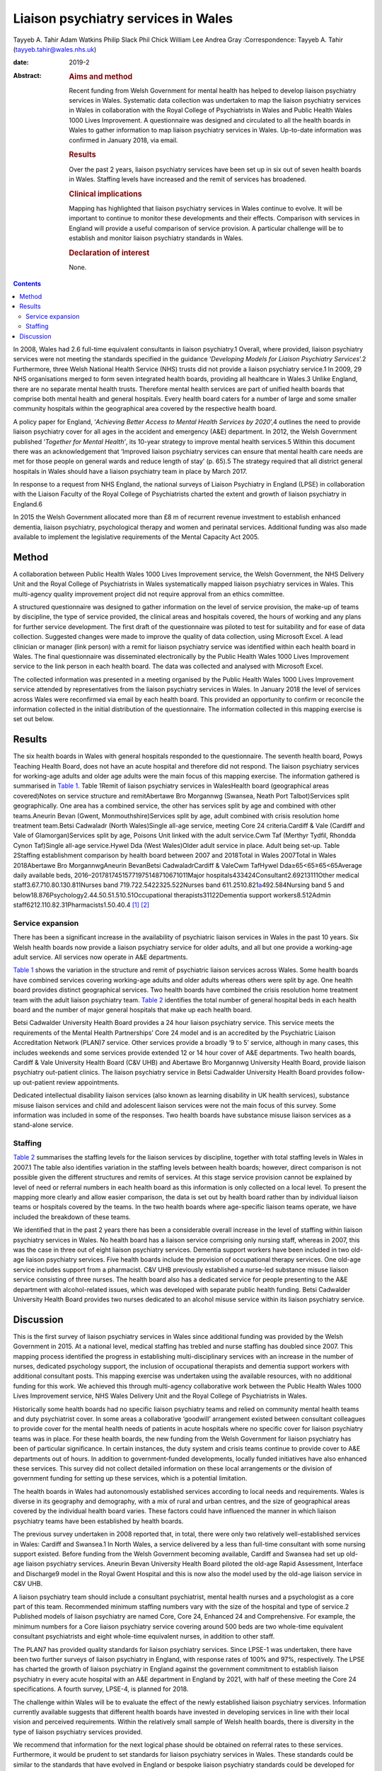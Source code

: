 ====================================
Liaison psychiatry services in Wales
====================================



Tayyeb A. Tahir
Adam Watkins
Philip Slack
Phil Chick
William Lee
Andrea Gray
:Correspondence: Tayyeb A. Tahir (tayyeb.tahir@wales.nhs.uk)

:date: 2019-2

:Abstract:
   .. rubric:: Aims and method
      :name: sec_a1

   Recent funding from Welsh Government for mental health has helped to
   develop liaison psychiatry services in Wales. Systematic data
   collection was undertaken to map the liaison psychiatry services in
   Wales in collaboration with the Royal College of Psychiatrists in
   Wales and Public Health Wales 1000 Lives Improvement. A questionnaire
   was designed and circulated to all the health boards in Wales to
   gather information to map liaison psychiatry services in Wales.
   Up-to-date information was confirmed in January 2018, via email.

   .. rubric:: Results
      :name: sec_a2

   Over the past 2 years, liaison psychiatry services have been set up
   in six out of seven health boards in Wales. Staffing levels have
   increased and the remit of services has broadened.

   .. rubric:: Clinical implications
      :name: sec_a3

   Mapping has highlighted that liaison psychiatry services in Wales
   continue to evolve. It will be important to continue to monitor these
   developments and their effects. Comparison with services in England
   will provide a useful comparison of service provision. A particular
   challenge will be to establish and monitor liaison psychiatry
   standards in Wales.

   .. rubric:: Declaration of interest
      :name: sec_a4

   None.


.. contents::
   :depth: 3
..

In 2008, Wales had 2.6 full-time equivalent consultants in liaison
psychiatry.1 Overall, where provided, liaison psychiatry services were
not meeting the standards specified in the guidance ‘\ *Developing
Models for Liaison Psychiatry Services*\ ’.2 Furthermore, three Welsh
National Health Service (NHS) trusts did not provide a liaison
psychiatry service.1 In 2009, 29 NHS organisations merged to form seven
integrated health boards, providing all healthcare in Wales.3 Unlike
England, there are no separate mental health trusts. Therefore mental
health services are part of unified health boards that comprise both
mental health and general hospitals. Every health board caters for a
number of large and some smaller community hospitals within the
geographical area covered by the respective health board.

A policy paper for England, ‘\ *Achieving Better Access to Mental Health
Services by 2020*\ ’,4 outlines the need to provide liaison psychiatry
cover for all ages in the accident and emergency (A&E) department. In
2012, the Welsh Government published ‘\ *Together for Mental Health’*,
its 10-year strategy to improve mental health services.5 Within this
document there was an acknowledgement that ‘Improved liaison psychiatry
services can ensure that mental health care needs are met for those
people on general wards and reduce length of stay’ (p. 65).5 The
strategy required that all district general hospitals in Wales should
have a liaison psychiatry team in place by March 2017.

In response to a request from NHS England, the national surveys of
Liaison Psychiatry in England (LPSE) in collaboration with the Liaison
Faculty of the Royal College of Psychiatrists charted the extent and
growth of liaison psychiatry in England.6

In 2015 the Welsh Government allocated more than £8 m of recurrent
revenue investment to establish enhanced dementia, liaison psychiatry,
psychological therapy and women and perinatal services. Additional
funding was also made available to implement the legislative
requirements of the Mental Capacity Act 2005.

.. _sec1:

Method
======

A collaboration between Public Health Wales 1000 Lives Improvement
service, the Welsh Government, the NHS Delivery Unit and the Royal
College of Psychiatrists in Wales systematically mapped liaison
psychiatry services in Wales. This multi-agency quality improvement
project did not require approval from an ethics committee.

A structured questionnaire was designed to gather information on the
level of service provision, the make-up of teams by discipline, the type
of service provided, the clinical areas and hospitals covered, the hours
of working and any plans for further service development. The first
draft of the questionnaire was piloted to test for suitability and for
ease of data collection. Suggested changes were made to improve the
quality of data collection, using Microsoft Excel. A lead clinician or
manager (link person) with a remit for liaison psychiatry service was
identified within each health board in Wales. The final questionnaire
was disseminated electronically by the Public Health Wales 1000 Lives
Improvement service to the link person in each health board. The data
was collected and analysed with Microsoft Excel.

The collected information was presented in a meeting organised by the
Public Health Wales 1000 Lives Improvement service attended by
representatives from the liaison psychiatry services in Wales. In
January 2018 the level of services across Wales were reconfirmed via
email by each health board. This provided an opportunity to confirm or
reconcile the information collected in the initial distribution of the
questionnaire. The information collected in this mapping exercise is set
out below.

.. _sec2:

Results
=======

The six health boards in Wales with general hospitals responded to the
questionnaire. The seventh health board, Powys Teaching Health Board,
does not have an acute hospital and therefore did not respond. The
liaison psychiatry services for working-age adults and older age adults
were the main focus of this mapping exercise. The information gathered
is summarised in `Table 1 <#tab01>`__. Table 1Remit of liaison
psychiatry services in WalesHealth board (geographical areas
covered)Notes on service structure and remitAbertawe Bro Morgannwg
(Swansea, Neath Port Talbot)Services split geographically. One area has
a combined service, the other has services split by age and combined
with other teams.Aneurin Bevan (Gwent, Monmouthshire)Services split by
age, adult combined with crisis resolution home treatment team.Betsi
Cadwaladr (North Wales)Single all-age service, meeting Core 24
criteria.Cardiff & Vale (Cardiff and Vale of Glamorgan)Services split by
age, Poisons Unit linked with the adult service.Cwm Taf (Merthyr Tydfil,
Rhondda Cynon Taf)Single all-age service.Hywel Dda (West Wales)Older
adult service in place. Adult being set-up. Table 2Staffing
establishment comparison by health board between 2007 and 2018Total in
Wales 2007Total in Wales 2018Abertawe Bro MorgannwgAneurin BevanBetsi
CadwaladrCardiff & ValeCwm TafHywel Dda≥65<65≥65<65Average daily
available beds, 2016–20178174515771975148710671011Major
hospitals433424Consultant2.69213111Other medical
staff3.67.710.80.130.811Nurses band 719.722.5422325.522Nurses band
611.2510.821\ `a <#tfn2_2>`__\ 492.584Nursing band 5 and
below18.876Psychology2.44.50.51.510.51Occupational
therapists31122Dementia support workers8.512Admin
staff6212.110.82.31Pharmacists1.50.40.4 [1]_ [2]_

.. _sec2-1:

Service expansion
-----------------

There has been a significant increase in the availability of psychiatric
liaison services in Wales in the past 10 years. Six Welsh health boards
now provide a liaison psychiatry service for older adults, and all but
one provide a working-age adult service. All services now operate in A&E
departments.

`Table 1 <#tab01>`__ shows the variation in the structure and remit of
psychiatric liaison services across Wales. Some health boards have
combined services covering working-age adults and older adults whereas
others were split by age. One health board provides distinct
geographical services. Two health boards have combined the crisis
resolution home treatment team with the adult liaison psychiatry team.
`Table 2 <#tab02>`__ identifies the total number of general hospital
beds in each health board and the number of major general hospitals that
make up each health board.

Betsi Cadwalder University Health Board provides a 24 hour liaison
psychiatry service. This service meets the requirements of the Mental
Health Partnerships’ Core 24 model and is an accredited by the
Psychiatric Liaison Accreditation Network (PLAN)7 service. Other
services provide a broadly ‘9 to 5’ service, although in many cases,
this includes weekends and some services provide extended 12 or 14 hour
cover of A&E departments. Two health boards, Cardiff & Vale University
Health Board (C&V UHB) and Abertawe Bro Morgannwg University Health
Board, provide liaison psychiatry out-patient clinics. The liaison
psychiatry service in Betsi Cadwalder University Health Board provides
follow-up out-patient review appointments.

Dedicated intellectual disability liaison services (also known as
learning disability in UK health services), substance misuse liaison
services and child and adolescent liaison services were not the main
focus of this survey. Some information was included in some of the
responses. Two health boards have substance misuse liaison services as a
stand-alone service.

.. _sec2-2:

Staffing
--------

`Table 2 <#tab02>`__ summarises the staffing levels for the liaison
services by discipline, together with total staffing levels in Wales in
2007.1 The table also identifies variation in the staffing levels
between health boards; however, direct comparison is not possible given
the different structures and remits of services. At this stage service
provision cannot be explained by level of need or referral numbers in
each health board as this information is only collected on a local
level. To present the mapping more clearly and allow easier comparison,
the data is set out by health board rather than by individual liaison
teams or hospitals covered by the teams. In the two health boards where
age-specific liaison teams operate, we have included the breakdown of
these teams.

We identified that in the past 2 years there has been a considerable
overall increase in the level of staffing within liaison psychiatry
services in Wales. No health board has a liaison service comprising only
nursing staff, whereas in 2007, this was the case in three out of eight
liaison psychiatry services. Dementia support workers have been included
in two old-age liaison psychiatry services. Five health boards include
the provision of occupational therapy services. One old-age service
includes support from a pharmacist. C&V UHB previously established a
nurse-led substance misuse liaison service consisting of three nurses.
The health board also has a dedicated service for people presenting to
the A&E department with alcohol-related issues, which was developed with
separate public health funding. Betsi Cadwalder University Health Board
provides two nurses dedicated to an alcohol misuse service within its
liaison psychiatry service.

.. _sec3:

Discussion
==========

This is the first survey of liaison psychiatry services in Wales since
additional funding was provided by the Welsh Government in 2015. At a
national level, medical staffing has trebled and nurse staffing has
doubled since 2007. This mapping process identified the progress in
establishing multi-disciplinary services with an increase in the number
of nurses, dedicated psychology support, the inclusion of occupational
therapists and dementia support workers with additional consultant
posts. This mapping exercise was undertaken using the available
resources, with no additional funding for this work. We achieved this
through multi-agency collaborative work between the Public Health Wales
1000 Lives Improvement service, NHS Wales Delivery Unit and the Royal
College of Psychiatrists in Wales.

Historically some health boards had no specific liaison psychiatry teams
and relied on community mental health teams and duty psychiatrist cover.
In some areas a collaborative ‘goodwill’ arrangement existed between
consultant colleagues to provide cover for the mental health needs of
patients in acute hospitals where no specific cover for liaison
psychiatry teams was in place. For these health boards, the new funding
from the Welsh Government for liaison psychiatry has been of particular
significance. In certain instances, the duty system and crisis teams
continue to provide cover to A&E departments out of hours. In addition
to government-funded developments, locally funded initiatives have also
enhanced these services. This survey did not collect detailed
information on these local arrangements or the division of government
funding for setting up these services, which is a potential limitation.

The health boards in Wales had autonomously established services
according to local needs and requirements. Wales is diverse in its
geography and demography, with a mix of rural and urban centres, and the
size of geographical areas covered by the individual health board
varies. These factors could have influenced the manner in which liaison
psychiatry teams have been established by health boards.

The previous survey undertaken in 2008 reported that, in total, there
were only two relatively well-established services in Wales: Cardiff and
Swansea.1 In North Wales, a service delivered by a less than full-time
consultant with some nursing support existed. Before funding from the
Welsh Government becoming available, Cardiff and Swansea had set up
old-age liaison psychiatry services. Aneurin Bevan University Health
Board piloted the old-age Rapid Assessment, Interface and Discharge9
model in the Royal Gwent Hospital and this is now also the model used by
the old-age liaison service in C&V UHB.

A liaison psychiatry team should include a consultant psychiatrist,
mental health nurses and a psychologist as a core part of this team.
Recommended minimum staffing numbers vary with the size of the hospital
and type of service.2 Published models of liaison psychiatry are named
Core, Core 24, Enhanced 24 and Comprehensive. For example, the minimum
numbers for a Core liaison psychiatry service covering around 500 beds
are two whole-time equivalent consultant psychiatrists and eight
whole-time equivalent nurses, in addition to other staff.

The PLAN7 has provided quality standards for liaison psychiatry
services. Since LPSE-1 was undertaken, there have been two further
surveys of liaison psychiatry in England, with response rates of 100%
and 97%, respectively. The LPSE has charted the growth of liaison
psychiatry in England against the government commitment to establish
liaison psychiatry in every acute hospital with an A&E department in
England by 2021, with half of these meeting the Core 24 specifications.
A fourth survey, LPSE-4, is planned for 2018.

The challenge within Wales will be to evaluate the effect of the newly
established liaison psychiatry services. Information currently available
suggests that different health boards have invested in developing
services in line with their local vision and perceived requirements.
Within the relatively small sample of Welsh health boards, there is
diversity in the type of liaison psychiatry services provided.

We recommend that information for the next logical phase should be
obtained on referral rates to these services. Furthermore, it would be
prudent to set standards for liaison psychiatry services in Wales. These
standards could be similar to the standards that have evolved in England
or bespoke liaison psychiatry standards could be developed for Wales.
Hence, further work might also involve assessment of adherence to the
agreed standards.

There is an opportunity to learn from the experiences in England. An
important lesson from the experience of the LPSE process in England is
the need to repeat the mapping exercise over a period of time to assess
progress. Moreover, comparison with services in England may emphasise
the need for future funding to develop liaison psychiatry services in
Wales.

There is an opportunity to gather further data on referrals, standards,
patient experience, outcome measures and the evolution of services.
There is also an opportunity for health boards to learn from services
with a well-established substance misuse liaison service and
intellectual disability liaison service.

Liaison psychiatry for children and adolescents in Wales, as in England,
is less well developed. Furthermore, investment in a liaison psychiatry
service for the specialist Velindre Cancer Centre will need to be
considered, as will the arrangements in Powys Teaching Health Board,
which does not have any acute general hospitals.

It is anticipated that the development in Welsh liaison psychiatry
services will attract trainees to liaison psychiatry for foundation,
core and higher training. Previously there were only two services in
Wales that provided higher training leading to endorsement in liaison
psychiatry.

In conclusion, liaison psychiatry services in Wales are developing and
evolving. It would be prudent to monitor this evolution with a view to
setting standards, surveying adherence to the standards and monitoring
the referrals for an outcome-oriented evaluation of these services.
Already, in collaboration with Public Health Wales and the NHS Delivery
Unit, plans are in place for developing the governance to address the
recommendations discussed in this paper.

We are grateful to all the liaison psychiatry teams in the health boards
who contributed to information for this paper.

**Tayyeb A. Tahir** is a Consultant Liaison Psychiatrist in the
Department of Liaison Psychiatry, University Hospital of Wales, Cardiff
& Vale University Health Board and National Clinical Lead for Liaison
Psychiatry for Wales, UK. **Adam Watkins** is an Information Analyst
with Public Health Wales, 1000 Lives Improvement, UK. **Philip Slack**
is an ST5 in Old Age Psychiatry in the Department of Liaison Psychiatry,
University Hospital of Wales, Cardiff & Vale University Health Board,
UK. **Phil Chick** is Assistant Director of the NHS Delivery Unit, NHS
Wales, UK. **William Lee** is an Associate Professor in psychiatry and a
Consultant Psychiatrist with the Community and Primary Care Research
Group, Peninsula Schools of Medicine and Dentistry, Plymouth University,
UK. **Andrea Gray** is the Mental Health Development Lead for Wales at
Public Health Wales, 1000 Lives Improvement, UK.

.. [1]
   Average daily bed availability for 2016–2017. Staffing numbers for
   old age (≥65) and working age adult (<65) teams are split for Aneurin
   Bevan Health Board and Cardiff & Vale University Health Board. For
   all other services, establishment numbers are presented as one team.

.. [2]
   Aneurin Bevan Crisis Resolution Home Treatment Team covers liaison
   psychiatry work.
